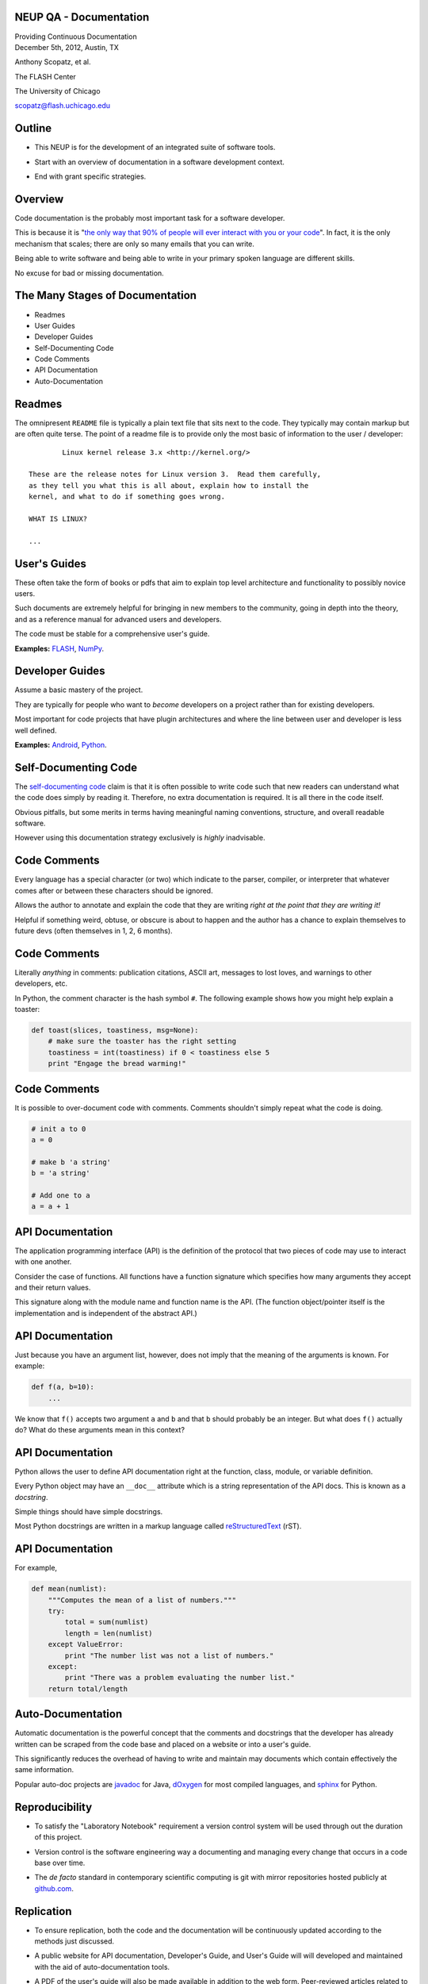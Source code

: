 NEUP QA - Documentation
==============================

.. container:: main-title

    Providing Continuous Documentation

.. container:: main-names

    December 5th, 2012, Austin, TX

    Anthony Scopatz, et al.

    The FLASH Center

    The University of Chicago

    scopatz@flash.uchicago.edu


Outline
================
* This NEUP is for the development of an integrated suite of software tools.

.. break

* Start with an overview of documentation in a software development context.

.. break

* End with grant specific strategies.

Overview
=========
Code documentation is the probably most important task for a software developer.  

.. break

This is because it is "`the only way that 90% of people will ever interact
with you or your code`_".  In fact, it is the only mechanism that scales; there are 
only so many emails that you can write.  

.. break

Being able to write software and being able to write in 
your primary spoken language are different skills.  

.. break

No excuse for bad or missing documentation.

.. _the only way that 90% of people will ever interact with you or your code: http://blip.tv/pycon-us-videos-2009-2010-2011/pycon-2011-writing-great-documentation-4899042

The Many Stages of Documentation
=================================

* Readmes

* User Guides

* Developer Guides

* Self-Documenting Code

* Code Comments

* API Documentation

* Auto-Documentation

Readmes
==========
The omnipresent ``README`` file is typically a plain text file that sits next to
the code.  They typically may contain markup but are often quite terse.  The 
point of a readme file is to provide only the most basic of information to the 
user / developer::

            Linux kernel release 3.x <http://kernel.org/>

    These are the release notes for Linux version 3.  Read them carefully,
    as they tell you what this is all about, explain how to install the
    kernel, and what to do if something goes wrong. 

    WHAT IS LINUX?

    ...


User's Guides
=============
These often take the form of books or pdfs that aim to explain top level architecture 
and functionality to possibly novice users.  

.. break

Such documents are extremely helpful for bringing in new
members to the community, going in depth into the theory, and as a reference manual 
for advanced users and developers.  

.. break

The code must be stable for a comprehensive user's guide.

**Examples:** `FLASH`_, `NumPy`_.

.. _FLASH: http://flash.uchicago.edu/site/flashcode/user_support/flash4b_ug.pdf
.. _NumPy: http://www.tramy.us/numpybook.pdf


Developer Guides
================
Assume a basic mastery of the project.  

.. break

They are typically for people who want to *become*
developers on a project rather than for existing developers.  

.. break

Most important for code projects that have plugin architectures and where the
line between user and developer is less well defined.

**Examples:** `Android`_, `Python`_.

.. _Android: http://developer.android.com/guide/index.html
.. _Python: http://docs.python.org/devguide/


Self-Documenting Code
=====================
The `self-documenting code`_ claim is that it is often 
possible to write code such that new readers can understand what the
code does simply by reading it.  Therefore, no extra documentation is required.
It is all there in the code itself.

.. break

Obvious pitfalls, but some merits in terms having meaningful naming conventions,
structure, and overall readable software.  

.. break

However using this documentation strategy exclusively is *highly* inadvisable.

.. _self-documenting code: http://c2.com/cgi/wiki?SelfDocumentingCode


Code Comments
=============
Every language has a special character (or two) which indicate to the parser, 
compiler, or interpreter that whatever comes after or between these characters
should be ignored.  

.. break

Allows the author to annotate and explain the 
code that they are writing *right at the point that they are writing it!*  

.. break

Helpful if something weird, obtuse, or obscure is about to happen
and the author has a chance to explain themselves to future devs
(often themselves in 1, 2, 6 months).

Code Comments
=============
Literally *anything* in comments: publication citations, ASCII art, messages to lost 
loves, and warnings to other developers, etc.

.. break

In Python, the comment character is the hash symbol ``#``.  The following example
shows how you might help explain a toaster:

.. code-block:: python

    def toast(slices, toastiness, msg=None):
        # make sure the toaster has the right setting
        toastiness = int(toastiness) if 0 < toastiness else 5
        print "Engage the bread warming!"

Code Comments
=============
It is possible to over-document code with comments.  
Comments shouldn't simply repeat what the code is doing.

.. code-block:: python

    # init a to 0
    a = 0

    # make b 'a string'
    b = 'a string'

    # Add one to a
    a = a + 1

API Documentation
=================
The application programming interface (API) is the definition of the protocol that 
two pieces of code may use to interact with one another.  

.. break

Consider the case of 
functions.  All functions have a function signature which specifies how many 
arguments they accept and their return values.  

.. break

This signature along with the 
module name and function name is the API.  
(The function object/pointer itself 
is the implementation and is independent of the abstract API.)

API Documentation
=================
Just because you have an argument list, however, does not imply that the meaning
of the arguments is known.  For example:

.. code-block:: python

    def f(a, b=10):
        ...

We know that ``f()`` accepts two argument ``a`` and ``b`` and that ``b`` should 
probably be an integer.  But what does ``f()`` actually do?  What do these arguments 
mean in this context?

API Documentation
=================
Python allows the user to define API documentation right at the function, class, 
module, or variable definition.  

.. break

Every Python object may have an ``__doc__`` attribute which is a string 
representation of the API docs.   This is known as a *docstring*.  

.. break

Simple things should have simple docstrings.

.. break

Most Python docstrings are written in a markup language called 
`reStructuredText`_ (rST).

.. _reStructuredText: http://sphinx.pocoo.org/rest.html

API Documentation
=================
For example,

.. code-block:: python

    def mean(numlist):
        """Computes the mean of a list of numbers."""
        try:
            total = sum(numlist)
            length = len(numlist)
        except ValueError:
            print "The number list was not a list of numbers."
        except:
            print "There was a problem evaluating the number list."
        return total/length

Auto-Documentation
==================
Automatic documentation is the powerful concept that the comments and docstrings
that the developer has already written can be scraped from the code base and 
placed on a website or into a user's guide.  

.. break

This significantly reduces the overhead
of having to write and maintain may documents which contain effectively the same 
information. 

.. break

Popular auto-doc projects are `javadoc`_ for Java, 
`dOxygen`_ for most compiled languages, and `sphinx`_ for Python.

.. _javadoc: http://www.oracle.com/technetwork/java/javase/documentation/index-jsp-135444.html
.. _dOxygen: http://www.stack.nl/~dimitri/doxygen/
.. _sphinx: http://sphinx.pocoo.org/


Reproducibility
================================
* To satisfy the "Laboratory Notebook" requirement a version control system 
  will be used through out the duration of this project.

.. break

* Version control is the software engineering way a documenting and managing every 
  change that occurs in a code base over time.  

.. break

* The *de facto* standard in contemporary scientific computing is git with mirror
  repositories hosted publicly at `github.com <https://github.com>`_.


Replication
================
* To ensure replication, both the code and the documentation will be continuously 
  updated according to the methods just discussed.

.. break

* A public website for API documentation, Developer's Guide, and User's Guide will
  will developed and maintained with the aid of auto-documentation tools.

.. break

* A PDF of the user's guide will also be made available in addition to the web form.
  Peer-reviewed articles related to the methods will also be published.

Website Examples
===================

* Repository: `<https://github.com/bright-dev/bright>`_

* HTML Documentation: `<http://bright-dev.github.com/>`_

.. image:: img/bright-doc.png
    :scale: 30%

Take Away Points
=================
* A version control system (namely git) will be used to track changes to the 
  code base over time.  This will be updated regularly and will be publicly 
  available.

.. break

* Online documentation will be created, updated, and maintained.  This will 
  be available through github.com for the time being.  

.. break

* A comprehensive user's manual will be written and then updated at least as 
  frequently as the code release and grant schedule dictate.


Final Note & Questions
=======================
**Note:** *This strategy is effectively the same as the one pursued in other NEUP 
funded projects.*

.. break


.. container:: main-title

    Questions?
